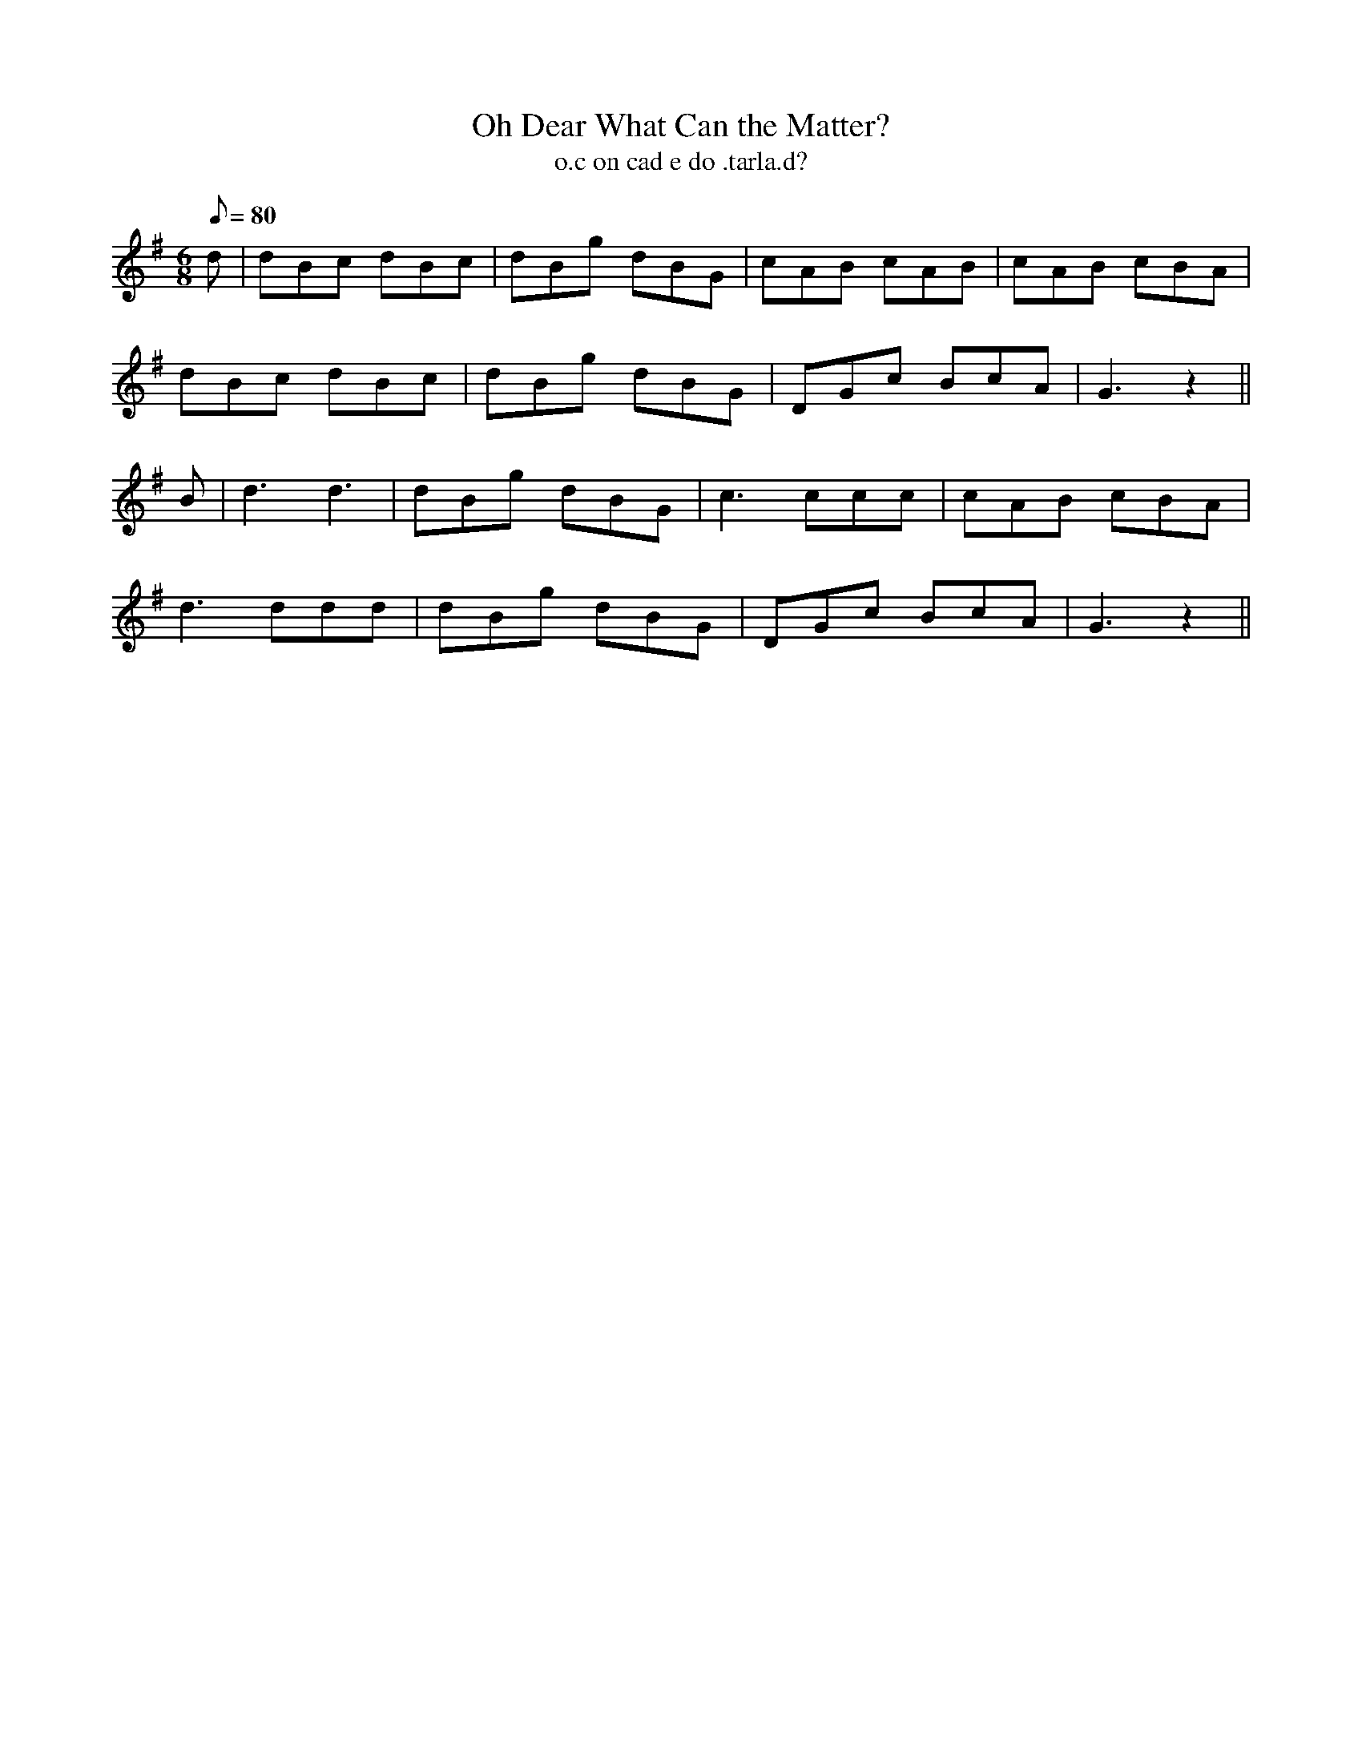 X:620
T:Oh Dear What Can the Matter?
R:air
T:o.c on cad e do .tarla.d?
M:6/8
L:1/8
Q:80
K:G
d|dBc dBc|dBg dBG|cAB cAB|cAB cBA|
dBc dBc|dBg dBG|DGc BcA|G3z2||
B|d3 d3|dBg dBG|c3 ccc|cAB cBA|
d3 ddd|dBg dBG|DGc BcA|G3 z2||

